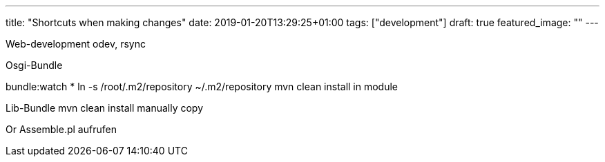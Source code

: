 ---
title: "Shortcuts when making changes"
date: 2019-01-20T13:29:25+01:00
tags: ["development"]
draft: true
featured_image: ""
---

Web-development
odev, rsync

Osgi-Bundle

bundle:watch *
ln -s /root/.m2/repository ~/.m2/repository
mvn clean install in module

Lib-Bundle
mvn clean install
manually copy

Or 
Assemble.pl aufrufen